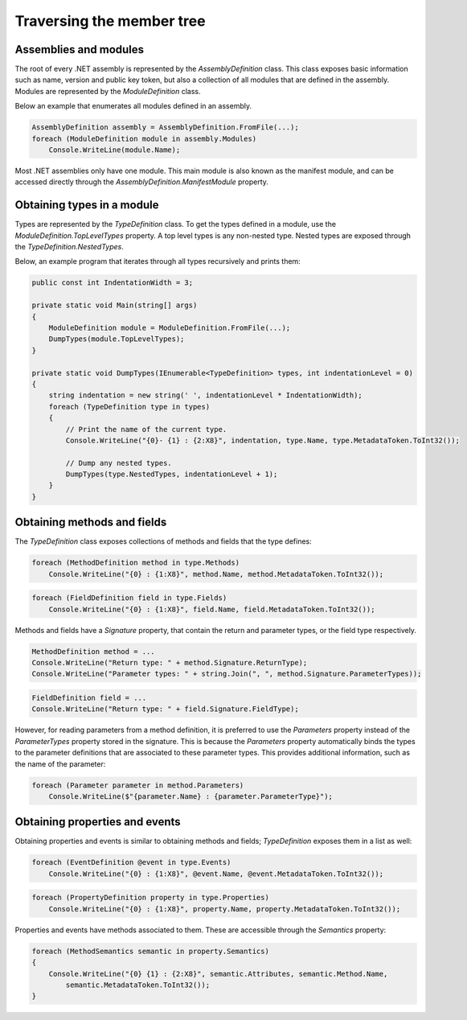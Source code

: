 Traversing the member tree
==========================

Assemblies and modules
----------------------

The root of every .NET assembly is represented by the `AssemblyDefinition` class. This class exposes basic information such as name, version and public key token, but also a collection of all modules that are defined in the assembly. Modules are represented by the `ModuleDefinition` class.

Below an example that enumerates all modules defined in an assembly.

.. code-block:: csharp

    AssemblyDefinition assembly = AssemblyDefinition.FromFile(...);
    foreach (ModuleDefinition module in assembly.Modules)
        Console.WriteLine(module.Name);

Most .NET assemblies only have one module. This main module is also known as the manifest module, and can be accessed directly through the `AssemblyDefinition.ManifestModule` property.

Obtaining types in a module
---------------------------

Types are represented by the `TypeDefinition` class. To get the types defined in a module, use the `ModuleDefinition.TopLevelTypes` property. A top level types is any non-nested type. Nested types are exposed through the `TypeDefinition.NestedTypes`. 

Below, an example program that iterates through all types recursively and prints them:

.. code-block:: csharp

    public const int IndentationWidth = 3;
    
    private static void Main(string[] args)
    {
        ModuleDefinition module = ModuleDefinition.FromFile(...);
        DumpTypes(module.TopLevelTypes);
    }

    private static void DumpTypes(IEnumerable<TypeDefinition> types, int indentationLevel = 0)
    {
        string indentation = new string(' ', indentationLevel * IndentationWidth);
        foreach (TypeDefinition type in types)
        {
            // Print the name of the current type.
            Console.WriteLine("{0}- {1} : {2:X8}", indentation, type.Name, type.MetadataToken.ToInt32());
            
            // Dump any nested types.
            DumpTypes(type.NestedTypes, indentationLevel + 1);
        }
    }


Obtaining methods and fields 
----------------------------

The `TypeDefinition` class exposes collections of methods and fields that the type defines:

.. code-block:: csharp

    foreach (MethodDefinition method in type.Methods)
        Console.WriteLine("{0} : {1:X8}", method.Name, method.MetadataToken.ToInt32());


.. code-block:: csharp

    foreach (FieldDefinition field in type.Fields)
        Console.WriteLine("{0} : {1:X8}", field.Name, field.MetadataToken.ToInt32());

Methods and fields have a `Signature` property, that contain the return and parameter types, or the field type respectively.

.. code-block:: csharp

    MethodDefinition method = ...
    Console.WriteLine("Return type: " + method.Signature.ReturnType);
    Console.WriteLine("Parameter types: " + string.Join(", ", method.Signature.ParameterTypes));


.. code-block:: csharp

    FieldDefinition field = ...
    Console.WriteLine("Return type: " + field.Signature.FieldType);


However, for reading parameters from a method definition, it is preferred to use the `Parameters` property instead of the `ParameterTypes` property stored in the signature. This is because the `Parameters` property automatically binds the types to the parameter definitions that are associated to these parameter types. This provides additional information, such as the name of the parameter:

.. code-block:: csharp

    foreach (Parameter parameter in method.Parameters)
        Console.WriteLine($"{parameter.Name} : {parameter.ParameterType}");


Obtaining properties and events
-------------------------------

Obtaining properties and events is similar to obtaining methods and fields; `TypeDefinition` exposes them in a list as well:

.. code-block:: csharp

    foreach (EventDefinition @event in type.Events)
        Console.WriteLine("{0} : {1:X8}", @event.Name, @event.MetadataToken.ToInt32());

.. code-block:: csharp
        
    foreach (PropertyDefinition property in type.Properties)
        Console.WriteLine("{0} : {1:X8}", property.Name, property.MetadataToken.ToInt32());


Properties and events have methods associated to them. These are accessible through the `Semantics` property:

.. code-block:: csharp

    foreach (MethodSemantics semantic in property.Semantics)
    {
        Console.WriteLine("{0} {1} : {2:X8}", semantic.Attributes, semantic.Method.Name,
            semantic.MetadataToken.ToInt32());
    }

